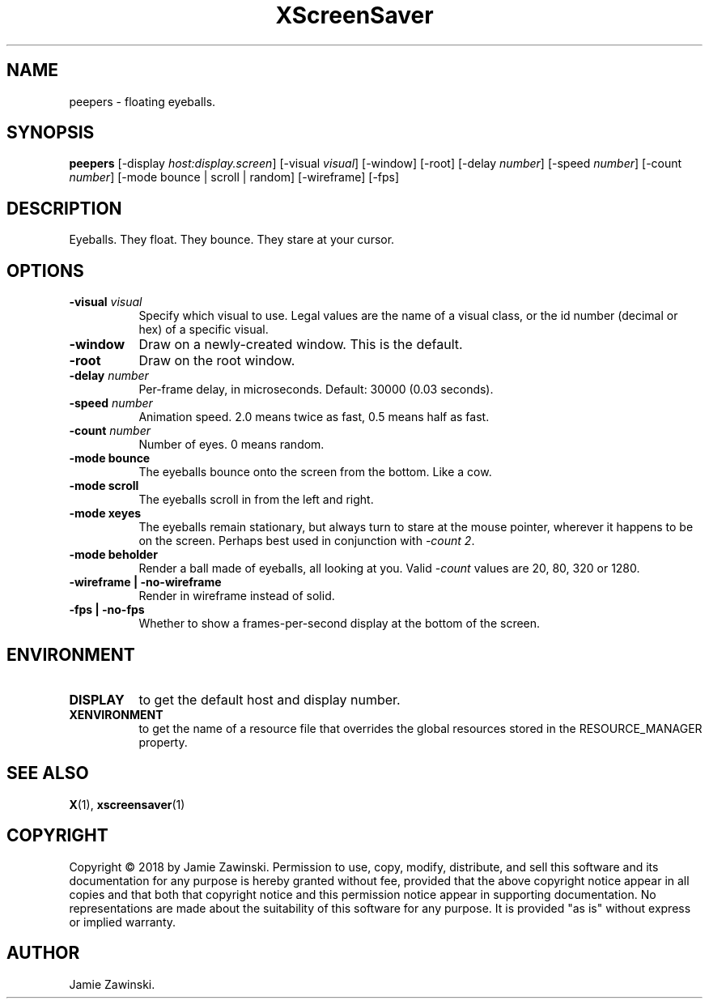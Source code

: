 .TH XScreenSaver 1 "" "X Version 11"
.SH NAME
peepers \- floating eyeballs.
.SH SYNOPSIS
.B peepers
[\-display \fIhost:display.screen\fP]
[\-visual \fIvisual\fP]
[\-window]
[\-root]
[\-delay \fInumber\fP]
[\-speed \fInumber\fP]
[\-count \fInumber\fP]
[\-mode bounce | scroll | random]
[\-wireframe]
[\-fps]
.SH DESCRIPTION
Eyeballs. They float. They bounce. They stare at your cursor.
.SH OPTIONS
.TP 8
.B \-visual \fIvisual\fP
Specify which visual to use.  Legal values are the name of a visual class,
or the id number (decimal or hex) of a specific visual.
.TP 8
.B \-window
Draw on a newly-created window.  This is the default.
.TP 8
.B \-root
Draw on the root window.
.TP 8
.B \-delay \fInumber\fP
Per-frame delay, in microseconds.  Default: 30000 (0.03 seconds).
.TP 8
.B \-speed \fInumber\fP
Animation speed.  2.0 means twice as fast, 0.5 means half as fast.
.TP 8
.B \-count \fInumber\fP
Number of eyes. 0 means random.
.TP 8
.B \-mode bounce
The eyeballs bounce onto the screen from the bottom.  Like a cow.
.TP 8
.B \-mode scroll
The eyeballs scroll in from the left and right.
.TP 8
.B \-mode xeyes
The eyeballs remain stationary, but always turn to stare at the mouse
pointer, wherever it happens to be on the screen.  Perhaps best used
in conjunction with \fI\-count 2\fP.
.TP 8
.B \-mode beholder
Render a ball made of eyeballs, all looking at you. Valid \fI\-count\fP
values are 20, 80, 320 or 1280.
.TP 8
.B \-wireframe | \-no-wireframe
Render in wireframe instead of solid.
.TP 8
.B \-fps | \-no-fps
Whether to show a frames-per-second display at the bottom of the screen.
.SH ENVIRONMENT
.PP
.TP 8
.B DISPLAY
to get the default host and display number.
.TP 8
.B XENVIRONMENT
to get the name of a resource file that overrides the global resources
stored in the RESOURCE_MANAGER property.
.SH SEE ALSO
.BR X (1),
.BR xscreensaver (1)
.SH COPYRIGHT
Copyright \(co 2018 by Jamie Zawinski.  Permission to use, copy, modify, 
distribute, and sell this software and its documentation for any purpose is 
hereby granted without fee, provided that the above copyright notice appear 
in all copies and that both that copyright notice and this permission notice
appear in supporting documentation.  No representations are made about the 
suitability of this software for any purpose.  It is provided "as is" without
express or implied warranty.
.SH AUTHOR
Jamie Zawinski.

